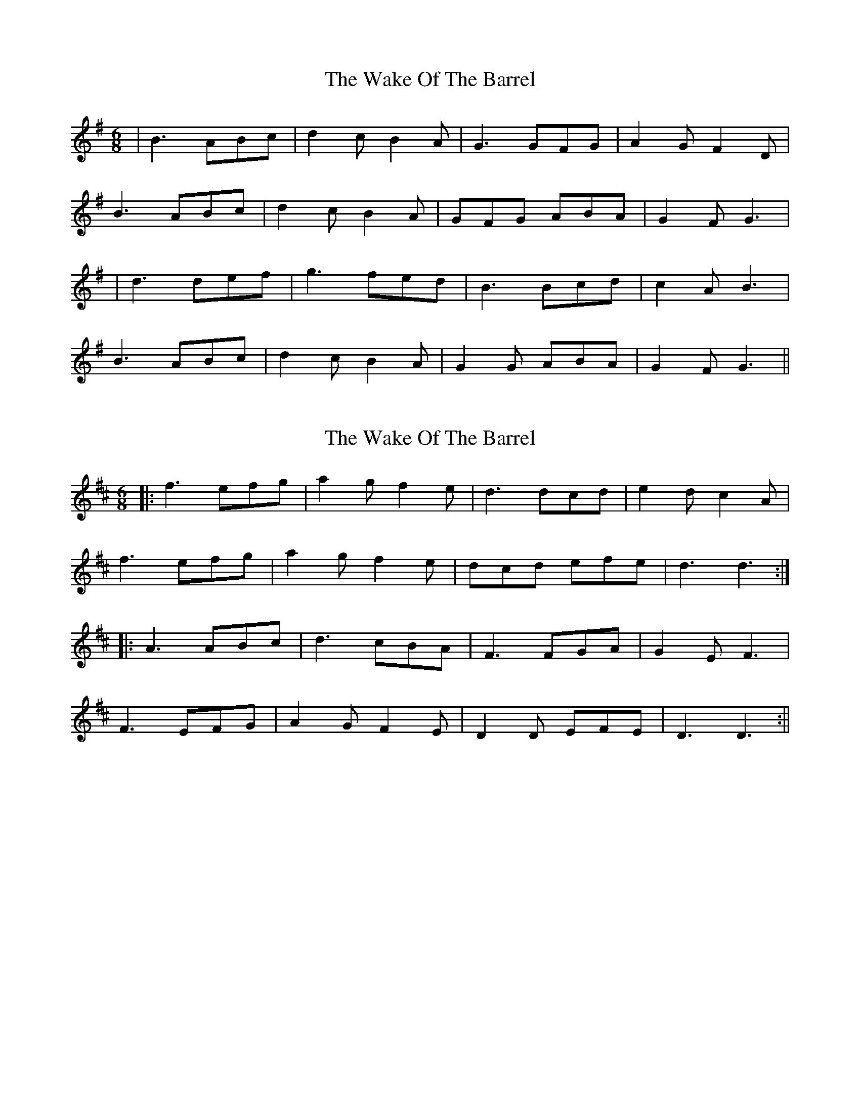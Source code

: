 X: 1
T: Wake Of The Barrel, The
Z: Clare
S: https://thesession.org/tunes/12367#setting20610
R: jig
M: 6/8
L: 1/8
K: Gmaj
| B3 ABc|d2 c B2A|G3 GFG|A2 G F2 D|
B3 ABc|d2 c B2A|GFG ABA|G2F G3|
| d3 def|g3 fed|B3 Bcd|c2 A B3|
B3 ABc|d2c B2A|G2G ABA|G2 F G3||
X: 2
T: Wake Of The Barrel, The
Z: Clare
S: https://thesession.org/tunes/12367#setting20611
R: jig
M: 6/8
L: 1/8
K: Dmaj
|: f3 efg|a2 g f2e|d3 dcd|e2 d c2 A|
f3 efg|a2 g f2e|dcd efe|d3 d3:|
|: A3 ABc|d3 cBA|F3 FGA|G2 E F3|
F3 EFG|A2G F2E|D2D EFE|D3 D3:||
